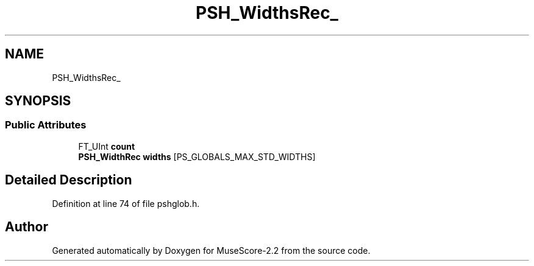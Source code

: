 .TH "PSH_WidthsRec_" 3 "Mon Jun 5 2017" "MuseScore-2.2" \" -*- nroff -*-
.ad l
.nh
.SH NAME
PSH_WidthsRec_
.SH SYNOPSIS
.br
.PP
.SS "Public Attributes"

.in +1c
.ti -1c
.RI "FT_UInt \fBcount\fP"
.br
.ti -1c
.RI "\fBPSH_WidthRec\fP \fBwidths\fP [PS_GLOBALS_MAX_STD_WIDTHS]"
.br
.in -1c
.SH "Detailed Description"
.PP 
Definition at line 74 of file pshglob\&.h\&.

.SH "Author"
.PP 
Generated automatically by Doxygen for MuseScore-2\&.2 from the source code\&.
